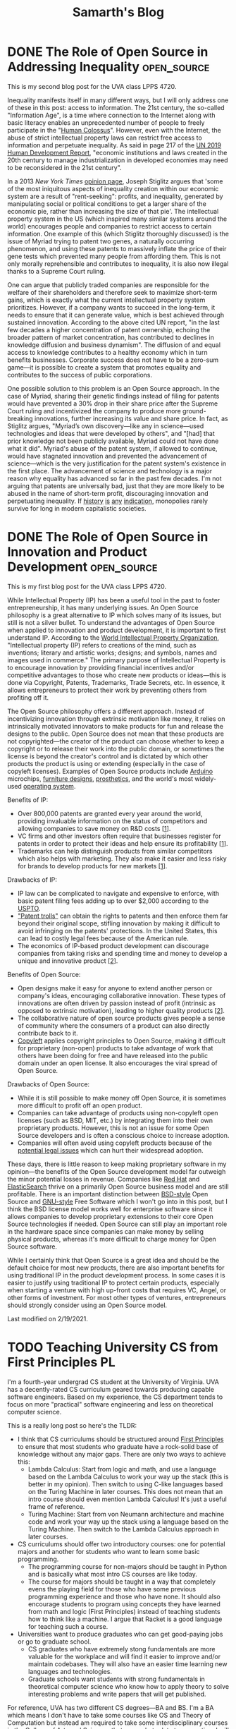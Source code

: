 #+TITLE: Samarth's Blog
#+HUGO_BASE_DIR: ../
#+OPTIONS:  ^:nil
#+HUGO_SECTION: posts/
#+HUGO_AUTO_SET_LASTMOD: t
#+STARTUP: logdone

* DONE The Role of Open Source in Addressing Inequality         :open_source:
CLOSED: [2021-02-26 Fri 23:00]
:PROPERTIES:
:EXPORT_FILE_NAME: open_source_inequality
:END:

This is my second blog post for the UVA class LPPS 4720.

Inequality manifests itself in many different ways, but I will only address one of these in this post: access to information. The 21st century, the so-called "Information Age", is a time where connection to the Internet along with basic literacy enables an unprecedented number of people to freely participate in the "[[https://waitbutwhy.com/2017/04/neuralink.html#part1][Human Colossus]]". However, even with the Internet, the abuse of strict intellectual property laws can restrict free access to information and perpetuate inequality. As said in page 217 of the [[http://hdr.undp.org/sites/default/files/hdr2019.pdf][UN 2019 Human Development Report]], "economic institutions and laws created in the 20th century to manage industrialization in developed economies may need to be reconsidered in the 21st century".

In a 2013 /New York Times/ [[https://opinionator.blogs.nytimes.com/2013/07/14/how-intellectual-property-reinforces-inequality/][opinion page]], Joseph Stiglitz argues that 'some of the most iniquitous aspects of inequality creation within our economic system are a result of "rent-seeking": profits, and inequality, generated by manipulating social or political conditions to get a larger share of the economic pie, rather than increasing the size of that pie'. The intellectual property system in the US (which inspired many similar systems around the world) encourages people and companies to restrict access to certain information. One example of this (which Stiglitz thoroughly discussed) is the issue of Myriad trying to patent two genes, a naturally occurring phenomenon, and using these patents to massively inflate the price of their gene tests which prevented many people from affording them. This is not only morally reprehensible and contributes to inequality, it is also now illegal thanks to a Supreme Court ruling.

One can argue that publicly traded companies are responsible for the welfare of their shareholders and therefore seek to maximize short-term gains, which is exactly what the current intellectual property system prioritizes. However, if a company wants to succeed in the long-term, it needs to ensure that it can generate value, which is best achieved through sustained innovation. According to the above cited UN report, "in the last few decades a higher concentration of patent ownership, echoing the broader pattern of market concentration, has contributed to declines in knowledge diffusion and business dynamism". The diffusion of and equal access to knowledge contributes to a healthy economy which in turn benefits businesses. Corporate success does not have to be a zero-sum game---it is possible to create a system that promotes equality and contributes to the success of public corporations.

One possible solution to this problem is an Open Source approach. In the case of Myriad, sharing their genetic findings instead of filing for patents would have prevented a 30% drop in their share price after the Supreme Court ruling and incentivized the company to produce more ground-breaking innovations, further increasing its value and share price. In fact, as Stiglitz argues, "Myriad’s own discovery---like any in science---used technologies and ideas that were developed by others", and "[had] that prior knowledge not been publicly available, Myriad could not have done what it did". Myriad's abuse of the patent system, if allowed to continue, would have stagnated innovation and prevented the advancement of science---which is the very justification for the patent system's existence in the first place. The advancement of science and technology is a major reason why equality has advanced so far in the past few decades. I'm not arguing that patents are universally bad, just that they are more likely to be abused in the name of short-term profit, discouraging innovation and perpetuating inequality. If [[https://www.justice.gov/atr/page/file/1119131/download][history]] [[https://www.courtlistener.com/opinion/2266659/united-states-v-american-telephone-telegraph-co/][is]] [[http://neconomides.stern.nyu.edu/networks/Microsoft_Antitrust.final.pdf][any]] [[https://www.bloomberg.com/news/articles/2020-10-29/eu-court-limits-antitrust-regulators-data-demands-from-facebook][indication]], monopolies rarely survive for long in modern capitalistic societies.

* DONE The Role of Open Source in Innovation and Product Development :open_source:
SCHEDULED: <2021-02-11 Thu>
:PROPERTIES:
:EXPORT_FILE_NAME: open_source_innovation_product_development
:END:

This is my first blog post for the UVA class LPPS 4720.

While Intellectual Property (IP) has been a useful tool in the past to foster entrepreneurship, it has many underlying issues. An Open Source philosophy is a great alternative to IP which solves many of its issues, but still is not a silver bullet. To understand the advantages of Open Source when applied to innovation and product development, it is important to first understand IP. According to the [[https://www.wipo.int/about-ip/en/][World Intellectual Property Organization]], "Intellectual property (IP) refers to creations of the mind, such as inventions; literary and artistic works; designs; and symbols, names and images used in commerce." The primary purpose of Intellectual Property is to encourage innovation by providing financial incentives and/or competitive advantages to those who create new products or ideas---this is done via Copyright, Patents, Trademarks, Trade Secrets, etc. In essence, it allows entrepreneurs to protect their work by preventing others from profiting off it.

The Open Source philosophy offers a different approach. Instead of incentivizing innovation through extrinsic motivation like money, it relies on intrinsically motivated innovators to make products for fun and release the designs to the public. Open Source does not mean that these products are not copyrighted---the creator of the product can choose whether to keep a copyright or to release their work into the public domain, or sometimes the license is beyond the creator's control and is dictated by which other products the product is using or extending (especially in the case of copyleft licenses). Examples of Open Source products include [[https://www.arduino.cc/][Arduino]] microchips, [[https://www.opendesk.cc/designs][furniture designs]], [[https://www.openprosthetics.org/][prosthetics]], and the world's most widely-used [[https://www.linuxfoundation.org/][operating system]].

Benefits of IP:
- Over 800,000 patents are granted every year around the world, providing invaluable information on the status of competitors and allowing companies to save money on R&D costs [[[https://www.wipo.int/export/sites/www/sme/en/documents/pdf/ip_innovation_development.pdf][1]]].
- VC firms and other investors often require that businesses register for patents in order to protect their ideas and help ensure its profitability [[[https://www.wipo.int/export/sites/www/sme/en/documents/pdf/ip_innovation_development.pdf][1]]].
- Trademarks can help distinguish products from similar competitors which also helps with marketing. They also make it easier and less risky for brands to develop products for new markets [[[https://www.wipo.int/export/sites/www/sme/en/documents/pdf/ip_innovation_development.pdf][1]]].

Drawbacks of IP:
- IP law can be complicated to navigate and expensive to enforce, with basic patent filing fees adding up to over $2,000 according to the [[https://www.uspto.gov/learning-and-resources/fees-and-payment/uspto-fee-schedule][USPTO]].
- [[https://en.wikipedia.org/wiki/Patent_troll]["Patent trolls"]] can obtain the rights to patents and then enforce them far beyond their original scope, stifling innovation by making it difficult to avoid infringing on the patents' protections. In the United States, this can lead to costly legal fees because of the American rule.
- The economics of IP-based product development can discourage companies from taking risks and spending time and money to develop a unique and innovative product [[[http://www.adciv.org/Open_collaborative_design#Why_is_this_a_good_thing.3F][2]]].

Benefits of Open Source:
- Open designs make it easy for anyone to extend another person or company's ideas, encouraging collaborative innovation. These types of innovations are often driven by passion instead of profit (intrinsic as opposed to extrinsic motivation), leading to higher quality products [[[http://www.adciv.org/Open_collaborative_design#Why_is_this_a_good_thing.3F][2]]].
- The collaborative nature of open source products gives people a sense of community where the consumers of a product can also directly contribute back to it.
- [[https://www.gnu.org/copyleft/][Copyleft]] applies copyright principles to Open Source, making it difficult for proprietary (non-open) products to take advantage of work that others have been doing for free and have released into the public domain under an open license. It also encourages the viral spread of Open Source.

Drawbacks of Open Source:
- While it is still possible to make money off Open Source, it is sometimes more difficult to profit off an open product.
- Companies can take advantage of products using non-copyleft open licenses (such as BSD, MIT, etc.) by integrating them into their own proprietary products. However, this is not an issue for some Open Source developers and is often a conscious choice to increase adoption.
- Companies will often avoid using copyleft products because of the [[https://lwn.net/Articles/117972/][potential legal issues]] which can hurt their widespread adoption.

These days, there is little reason to keep making proprietary software in my opinion---the benefits of the Open Source development model far outweigh the minor potential losses in revenue. Companies like [[https://www.redhat.com/en/about/company][Red Hat]] and [[https://www.elastic.co/about/free-and-open][ElasticSearch]] thrive on a primarily Open Source business model and are still profitable. There is an important distinction between [[https://docs.freebsd.org/en/articles/bsdl-gpl/article.html][BSD-style]] Open Source and [[https://www.gnu.org/philosophy/free-software-even-more-important.html][GNU-style]] Free Software which I won't go into in this post, but I think the BSD license model works well for enterprise software since it allows companies to develop proprietary extensions to their core Open Source technologies if needed. Open Source can still play an important role in the hardware space since companies can make money by selling physical products, whereas it's more difficult to charge money for Open Source software.

While I certainly think that Open Source is a great idea and should be the default choice for most new products, there are also important benefits for using traditional IP in the product development process. In some cases it is easier to justify using traditional IP to protect certain products, especially when starting a venture with high up-front costs that requires VC, Angel, or other forms of investment. For most other types of ventures, entrepreneurs should strongly consider using an Open Source model.

Last modified on 2/19/2021.

* TODO Teaching University CS from First Principles                      :PL:
:PROPERTIES:
:EXPORT_FILE_NAME: university_cs_from_first_principles
:END:

I'm a fourth-year undergrad CS student at the University of Virginia. UVA has a decently-rated CS curriculum geared towards producing capable software engineers. Based on my experience, the CS department tends to focus on more "practical" software engineering and less on theoretical computer science.

This is a really long post so here's the TLDR:
  - I think that CS curriculums should be structured around [[https://www.wikipedia.com/wiki/First_principle][First Principles]] to ensure that most students who graduate have a rock-solid base of knowledge without any major gaps. There are only two ways to achieve this:
    - Lambda Calculus: Start from logic and math, and use a language based on the Lambda Calculus to work your way up the stack (this is better in my opinion). Then switch to using C-like languages based on the Turing Machine in later courses. This does not mean that an intro course should even mention Lambda Calculus! It's just a useful frame of reference.
    - Turing Machine: Start from von Neumann architecture and machine code and work your way up the stack using a language based on the Turing Machine. Then switch to the Lambda Calculus approach in later courses.
  - CS curriculums should offer two introductory courses: one for potential majors and another for students who want to learn some basic programming.
    - The programming course for non-majors should be taught in Python and is basically what most intro CS courses are like today.
    - The course for majors should be taught in a way that completely evens the playing field for those who have some previous programming experience and those who have none. It should also encourage students to program using concepts they have learned from math and logic (First Principles) instead of teaching students how to think like a machine. I argue that Racket is a good language for teaching such a course.
  - Universities want to produce graduates who can get good-paying jobs or go to graduate school.
    - CS graduates who have extremely stong fundamentals are more valuable for the workplace and will find it easier to improve and/or maintain codebases. They will also have an easier time learning new languages and technologies.
    - Graduate schools want students with strong fundamentals in theoretical computer science who know how to apply theory to solve interesting problems and write papers that will get published.

For reference, UVA has two different CS degrees---BA and BS. I'm a BA which means I don't have to take some courses like OS and Theory of Computation but instead am required to take some interdisciplinary courses in the College of Arts and Sciences that somewhat relate to computing. I will not be focusing on those interdisciplinary courses in this post. The only required BS course that I did not end up taking is Advanced Software Development (it focused on web development in Django, and I already had some experience with that in an internship). BA students cannot take Digital Logic Design so that one doesn't count.

Here are the courses I have taken so far:

| Semester | Course Name                   | Course Number |
|----------+-------------------------------+---------------|
|        1 | *Introduction to Programming*   | CS 1111       |
|        2 | *Discrete Mathematics*          | CS 2102       |
|        2 | *Software Development Methods*  | CS 2110       |
|        3 | *Program & Data Representation* | CS 2150       |
|        4 | *Theory of Computation*         | CS 3102       |
|        4 | *Algorithms*                    | CS 4102       |
|        5 | *Computer Architecture*         | CS 3330       |
|        5 | Programming Languages         | CS 4610       |
|        6 | *Operating Systems*             | CS 4414       |
|        7 | Compilers                     | CS 4620       |
|        7 | Artificial Intelligence       | CS 4710       |
|        8 | Software Logic                | CS 4501       |
|        8 | Compilers                     | CS 6620       |

The required courses (for a BS) that I have taken are in bold.

With the exception of my 8th (current) semester, this is pretty representative of the types of courses that a typical CS student at UVA will take. Most people end up taking Advanced Software Development and Databases at some point but tend to avoid theory-heavy courses like Programming Languages and Compilers. UVA's CS curriculum has changed in the past couple years but the core content is mostly the same.

** My Problem with Intro CS Courses and a Possible Solution

Before I say anything else, I want to make it clear that I am in no way criticizing individual CS professors. They have all been incredibly helpful and really want students to succeed. I just disagree with some of the topics that the curriculum emphasizes and the way that the curriculum is fundamentally structured (the new CS course structure at UVA does not solve these problems but is a step in the right direction).

I believe that to truly understand something, you need to learn it from [[https://www.wikiwand.com/en/First_principle][First Principles]]. No math class would ever consider teaching multiplication before addition. Likewise, there are really only two ways to teach an introductory CS course from First Principles
    - Lambda Calculus (thinking like a mathematician): Start from logic and math, and use a language based on the Lambda Calculus to work your way up the stack. Then switch to using C-like languages based on the Turing Machine in later courses and work your way up the stack from Machine Code.
    - Turing Machine (thinking like a computer): Start from von Neumann architecture and machine code and work your way up the stack using a language based on the Turing Machine. Then switch to using Lisp- or ML-like languages based on the Lambda Calculus in later courses.

Note that I don't recommend actually introducing Lambda Calculus or Turing Machines this early. They are just useful ways to categorize programming languages and ways of thinking.

[[https://jamesclear.com/first-principles][First Principles]] is an important framework for thinking. SpaceX would never have made a relatively cheap rocket that not only is capable of sending astronauts to the International Space Station, but can autonomously land in order to be reused for future flights. The same thing applies to Computer Science---we will be doomed to never make progress unless we have a strong understanding of the fundamentals of computing.

The first CS class that students take is "Introduction to Programming" which is taught in Python. Python is a fine language, but I don't think that it's a good choice for an introductory CS course for prospective CS majors.

*** The Problem with Imperative Languages

Let's look at how Python handles variables. To someone who has never seen a computer program before, what do you think they would say this program does?

#+begin_src python
x = 2
x = x + 1
#+end_src

I'd be willing to bet that most students would say that =x = x + 1= is impossible. How can =x= be equal to itself plus one? That doesn't make any sense! In math, a variable is something that is bound to a value---you can't change it later on. In CS jargon, this is called immutability.

Brown University uses the Racket programming language for its intro course. Racket makes setting variables explicit so it's an improvement over Python, although its syntax is unusual:

#+begin_src scheme
(let [[x 2]]
  (set! x (+ x 1)))
#+end_src

Prolog, a logic programming language, is one of the few languages that actually follows the math.

#+begin_src prolog
?- X = 2, X = X + 1.
false.
#+end_src

=== is /equality/ in Prolog, not assignment. The Prolog program is trying to answer the question "is it true that when =X= is equal to 2, =X= is equal to =X= plus 1?" Naturally, the answer is =false=---such a question doesn't even make sense in a language like Prolog.

Learning any kind of imperative language like Python, Java, C, etc. as a beginner will not be intuitive. For someone to fully understand what Python is doing when it executes =x = x + 1=, they will need to understand references, de-referencing variables, l-values, r-values, expressions, and statements. The =x= on the left-hand-side of the equals sign is the l-value which means that it's referring to the variable. The =x= on the right-hand-side of the equals sign is an r-value inside of an expression which means that it's the value in memory that the variable =x= points to (the number 2). Those two Python =x= variables are not the same, even though they look the same. On the other hand, the Prolog program is pretty much executable math and logic---=X= is =X=.

OCaml, a functional language in the ML family, makes all of the steps in the Python program more explicit:

#+begin_src ocaml
let x = ref 1 in
x := !x + 1
#+end_src

Here we bind =x= to a reference containing the value 1. Incrementing =x= involves de-referencing the reference to =x= via the =!= operator to get its value and assigning =x= to its old value plus one. Binding values uses === and assignment uses =:==. In my opinion, this is much more clear (even though de-referencing with =!= still looks a little weird to me since I'm so used to C-like languages). Furthermore, you don't even have to know what a statement is---everything in OCaml is an expression that returns something.

However, even introducing the concept of references this early doesn't make much sense to me. To actually understand what a reference is, you need to understand how computers use memory---a topic that UVA's CS curriculum does not cover until CS 2150 (or the equivalent low-level programming course taught in C or C++).

Let's go back to the topic of teaching from First Principles. I said there are only two ways to structure an intro CS course this way: bottom-up or top-down. Either way works, but I think it's far easier to justify the top-down approach. Students would probably get bored if all they can do for the first few classes is flip bits and write Assembly. With a top-down approach, they can write high-level code that does interesting things within a few short days.

Python is supposed to be a high-level language though! That's why so many CS departments start with Python instead of C, right? The problem is not that Python is "high-level", but that it forces the programmer to think like a machine.

Let's go back to the earlier example:

#+begin_src python
x = 1
x = x + 1
#+end_src

To understand what this does, you have to think about it in the following steps:
 - Declare the variable =x= and set it to 1
 - Add 1 to the value of =x=
 - Set the new value of =x= to be the incremented value

This feels pretty low-level to me. You have to go line-by-line and execute the insructions in your head statement-by-statement. There's relatively little mathematical or logical thinking involved.

Python, Java, and other such languages have rules whether a type is implicitly a value or a reference. This makes them harder for beginners to learn because it's another case to memorize.

This prints 1 because =x= is an integer, a value type:

#+begin_src python :results output
def increment(x):
    x = x + 1

n = 1
increment(n)
print(n)
#+end_src

#+RESULTS:
: 1

However, this example prints 2 because =x= is an object, a reference type:

#+begin_src python :results output
class Num:
    def __init__(self):
        self.val = 1


def increment(x):
    x.val = x.val + 1


n = Num()
increment(n)
print(n.val)
#+end_src

#+RESULTS:
: 2

In C, you have to be explicit whether a type is a value or a reference:

#+begin_src C :includes <stdio.h>
  void increment(int x) {
      x = x + 1;
  }

  int main() {
      int n = 1;
      increment(n);
      printf("%d\n", n);
  }
#+end_src

#+RESULTS:
: 1

C prints 1 because functions have value semantics unless they explicitly use pointers. This is the C version of the Python code using objects:

#+begin_src C :includes <stdio.h>
  void increment(int *x) {
      *x = *x + 1;
  }

  int main() {
      int n = 1;
      increment(&n);
      printf("%d\n", n);
  }
#+end_src

#+RESULTS:
: 2

Here it prints 2 because =x= is explicitly passed by-reference to the =increment= function. Languages like Python and Java have reference semantics where all non-"primitive" types are implicitly references, just like C pointers.

Learning about this made sense at a surface level during my intro CS course, but it never really clicked until 2 semesters later when I finally learned about pointers in C++. We never learned about pass-by-reference from First Principles.

I think that using languages with implicit reference semantics to teach an introductory CS class is a bad idea if you're trying to adhere to the First Principles approach, but unfortunately, this rules out pretty much every popular programming language except C and C++. However, even C and C++ are not ideal because they force you to think like the machine, and we're trying to stick to high-level math and logic. This means that the only available languages to teach intro CS are functional or logic languages.

**** The Case for Using an Obscure Functional/Logic Language for Intro CS

Let's address some rebuttals:
 - Students want to learn skills that they can actually use. Python is a useful language and no one cares about obscure languages like Lisp, ML, or Prolog.
   - This is an intro CS course for potential CS majors. No one knows what is or isn't "useful" yet. There's still plenty of time later on to learn Python and Java, but a language with intuitive syntax and semantics (for beginners with no prior exposure to imperative languages) is a great fit for an intro course.
 - Students with previous experience in languages like Python and JavaScript will be at a disadvantage.
   - Yes, this is potentially a good thing because an unfamiliar language will even the playing field and ensure that everyone learns the same material. At the end of the day, this course is about teaching CS fundamentals, not teaching general-purpose programming, and a language like Racket or Prolog excels at this.
 - Students will be turned off by the unfamiliar syntax (especially for Lisps like Racket).
   - Unfamiliar syntax can be a good thing. If taught well, Lisp syntax is extremely simple and can be learned in far less time than supposedly simple languages like Python. It also introduces the concept of data structures early on---your program is itself a list. This will also expose students to a way of thinking about syntax which will help in later courses when they learn languages like C and Python---syntax isn't that important and its main use is to enable different semantics. There are zero corner-cases in Lisp syntax and only a few in Prolog or ML (the programming language family, not Machine Learning), where in Python, you have to memorize dozens of corner-cases.

Here's an example of a corner-case in Python's syntax that doesn't make sense until you understand the difference between expressions and statements. This difference doesn't exist in a Lisp or ML dialect because everything is an expression.

This doesn't work because =if= is a statement:

#+begin_src python
x = if True:
      1
    else:
      2
#+end_src

#+RESULTS:

An =if= expression looks completely different:

#+begin_src python
x = 1 if True else 2
#+end_src

In Racket, it looks like this---everything in the language is an expression wrapped in either square brackets or parentheses:

#+begin_src scheme
(let [[x (if true 1 2)]]
   ;; use x...
)
#+end_src

Here's another case for teaching a functional language early on: historically imperative languages are slowly getting features that have been in functional languages for decades. This is similar to the time when procedural languages like PHP and Perl got OO features 15-25 years ago after the rise of Java.
  - C++: Lambdas, optional types, concepts (similar to Haskell type classes)
  - Java: Lambdas, streams, optional types (like Haskell's =Maybe= or OCaml's =Option.t=), data records
  - PHP: closures ([[https://nullprogram.com/blog/2019/09/25/][sort of...]])
  - Python: Pattern matching, data classes, optional types

Rust, one of the most popular new imperative languages, has immutable variables by default, [[https://en.wikipedia.org/wiki/Value_semantics][value semantics]], higher-order functions, and proper lexical closures. Go and Swift come close but choose to make immutability opt-in and don't have consistent value semantics.

Closures and higher-order functions are everywhere in JavaScript code, and JS is consistently the most or second-most popular programming language in the world.

Universities should teach new ideas, not stick to decades-old "best practices". To get with the times, CS curriculums need to place a greater emphasis on functional and logic programming. If nothing else, students should at least learn about immutability and higher-order functions.

**** A Proposed Syllabus for CS 101

I'll admit that I have zero experience designing syllabi but I'll give this my best shot. Note that this is not language-specific and the topics (in order) will mostly look like this:

- Early CS History: Ada, Turing, Church, etc. This is optional but might help put things into perspective
- Strings, and numbers (all immutable, Unicode should be introduced early)
- Expressions
- Variables (immutable)
- The concept of abstraction (this is crucial to understand because all of CS is just layers of abstraction)
- Abstracting expressions with functions
- Conditional expressions and booleans
- Recursion
- Debugging techniques such as tracing function execution, printing expressions, and stepping through code
- Abstracting functions with higher-order functions
- Lists
- Syntax sugar
- Hashmaps and trees (use lists to build these)
- Basic algorithms like searching and sorting
- Applying these techniques to make a game or some other type of interactive GUI

This follows First Principles because students already have an intuitive sense for numbers, expressions, variables, and functions from math. A string is just text. Conditional expressions and booleans are also rooted in math and fundamental logic. I chose to introduce lists after higher-order functions because lists can be implemented in terms of functions---this goes back to Lambda Calculus. Syntax sugar is a fancy way of explaining substitution---lists represented as nested functions can be "de-sugared" into regular lists like =[1, 2, 3]=.

Teaching recursion early will give students a massive advantage when they start learning about more complex algorithms like BFS and DFS later on. Once recursion is intuitive, control structures like for- and while-loops will be trivial to understand, and can be implemented using recursion.

I also think that CS courses should place a much greater emphasis on debugging since it's an extremely useful skill to quickly find bugs. Professional programmers spend a lot of time debugging and some coding interviews even have a dedicated debugging section. Profiling is another crucial skill that probably doesn't fit in an intro course, but should be a major component of any lecture involving optimization. Profilers are valuable tools, yet I was never taught how to use one in school.

**** The Case for Racket (a Lisp dialect)

Quick disclaimer: I've never really used Racket myself but have read some second-hand accounts of it and some of the documentation. I do have experience with Lisp (Clojure, Emacs Lisp, and a bit of Common Lisp), Prolog, and ML (Standard ML and OCaml).

Racket is fork of Scheme which is a dialect of Lisp. In my opinion, Scheme is the second simplest programming language (the simplest is Forth, but the two are pretty close). Simple languages are ideal for teaching and avoid a lot of confusion down the line when covering more advanced topics.

One of the major criticisms against teaching Lisp is its weird syntax. I'll admit that Lisp syntax is not ideal for real-world programming for a number of reasons that I won't get into in this post. However, it's great for beginners. Once you get used to the syntax (which only takes around 30 minutes), Lisp allows you to focus on your actual program instead of worrying about trivial things like where to place a comma or semicolon. It also gives you an intuitive sense for lists and trees, since a Lisp program is basically just the program's Abstract Syntax Tree.

MIT used to teach its introductory CS class in Scheme but [[https://www.wisdomandwonder.com/link/2110/why-mit-switched-from-scheme-to-python][switched to Python]] over 10 years ago. Their reasoning is perfectly valid, but a modern Scheme descendant like Racket has plenty of libraries for [[https://docs.racket-lang.org/framework/index.html][GUI]] and [[https://docs.racket-lang.org/quick/][interactive programming]] that will engage students. I also argued above that Python is a poor choice for the intro course of a CS curriculum based on First Principles, even though it has a fantastic library ecosystem. Yes, programming today is mostly gluing existing pieces of software together and keeping legacy code from falling apart, but that's no excuse for not teaching students how all software fundamentally works.

Racket has a great IDE called DrRacket with support for interactive programming. Having a REPL, a shell that allows you to interactively execute small snippets of code without having to recompile your whole program, is a crucial feature for any begginer-friendly programming language. DrRacket is easy to install on all platforms and is easy to use.

As opposed to many other obscure programming languages, Racket has excellent documentation that is geared towards beginners. The error messages are also pretty good. Python has one of the better official documentation stories from what I've seeen, but Racket's official docs are top of the line. Typed Racket (a static typing system for Racket implemented in the language itself) might be more useful than the core dynamic Racket because it will force students to think about types early (which they have to do in dynamically-typed languages anyways).

No one really uses Racket in industry and that's perfectly okay. I don't think that any course after CS 101 should use Racket, but it's great for teaching the fundamentals. [[https://github.com/racket/racket/wiki/Courses-using-Racket][Multiple universities]] use the language so there is plenty of teaching material.

Here are some other potential languages and reasons why they're not as good of a fit:
- Prolog (unpopular option for intro CS but should definitely be taught in a later course, logic programming is too far-removed from imperative... it's easier to switch between functional and imperative languages, not a lot of good documentation)
- OCaml (currying by default is confusing and makes it harder to teach, GUI ecosystem is lacking, documentation isn't very good but is improving)
- Clojure (the language is fantastic since everything is immutable but you need to know Java in order to read the error messages... this might be improved in the future)
- Haskell (lazy evaluation is nice coming from math but it's too far-removed from eagerly-evaluated imperative languages, error messages can be difficult to understand)
- Standard ML, Scheme (not a lot of documentation or libraries)
* DONE Typed APIs in Python with dataclasses and NamedTuples :programming:python:
CLOSED: [2020-08-13 Thu 13:35]
:PROPERTIES:
:EXPORT_FILE_NAME: typed_apis_in_python
:END:

Why would Python programmers ever care about types? While Python doesn't check any types statically (before running the program), it does perform extensive run-time type checking. Checking types at run-time without any implicit casts makes the language strongly-typed and dynamically-typed, as opposed to a language like C which is weakly-typed and statically-typed. This is an important distinction, but I won't go over the differences between strong and weak typing in this post.

Newer versions of Python 3 have support for type annotations which gives the programmer some more information about types. Tools like =mypy= perform some basic static type checking. However, these static type-checkers are not all-powerful and sometimes it's useful to provide some extra type-safety dynamically at run-time.

** The API

Imagine you're writing a Python script that uses a stock market API. The API provides a GET method called =get_stocks= which returns some JSON data containing information about three very specific stocks you're interested in (this is important because we know exactly what data the API method will return and therefore can model it). This is a bit hand-wavy, but the actual API call doesn't matter---we only care about the JSON return value.

#+begin_src python :session stock-session :results output :exports both
import json
from pprint import pprint

def get_stocks() -> str:
    """
    API method returning some JSON data
    """

    return json.dumps(
        {
            "TSLA": {"price": "1000.00"},
            "AMZN": {"price": "3000.00"},
            "AAPL": {"price": "400.00"}
        }
    )


stock_data = get_stocks()
pprint(stock_data)
#+end_src

#+results:
: ('{"TSLA": {"price": "1000.00"}, "AMZN": {"price": "3000.00"}, "AAPL": '
:  '{"price": "400.00"}}')


We'd usually consume this API by serializing the JSON string to a Python =dict=.

#+begin_src python :session stock-session :results output :exports both
def get_tsla_price(stock_json_data: str) -> float:
    return float(json.loads(stock_json_data)["TSLA"]["price"])

print(get_tsla_price(stock_data))
#+end_src

#+results:
: 1000.0


This is alright, but remembering that the =price= field is a string can get tedious. Let's try and do better by defining the type of this JSON structure.

#+begin_src python :session stock-session :results output :exports both
from typing import Dict

def stocks_to_dict(stock_json_data: str) -> Dict[str, Dict[str, float]]:
    return json.loads(stock_json_data)

pprint(stocks_to_dict(stock_data))
#+end_src

#+results:
: {'AAPL': {'price': '400.00'},
:  'AMZN': {'price': '3000.00'},
:  'TSLA': {'price': '1000.00'}}


Now a static type-checker like =mypy= can assume that =stock_data["TSLA"]["price"]= is a =float=.

What if the API changes, and the =get_stocks= method also includes the company name and the percent change (I'm not a stock market expert so this might not be the correct term) in each stock JSON object?

#+begin_src python :session stock-session :results output :exports both
def get_stocks() -> str:
    """
    API method returning some JSON data
    """

    return json.dumps(
        {
            "TSLA": {
                "name": "Tesla, Inc.",
                "price": "1000.00",
                "percent_change": "+2.03%"
            },
            "AMZN": {
                "name": "Amazon.com, Inc.",
                "price": "3000.00",
                "percent_change": "-1.01%"
            },
            "AAPL": {
                "name": "Apple Inc.",
                "price": "400.00",
                "percent_change": "-1.51%"
            }
        }
    )

stock_data = get_stocks()

pprint(stock_data)
#+end_src

#+results:
: ('{"TSLA": {"name": "Tesla, Inc.", "price": "1000.00", "percent_change": '
:  '"+2.03%"}, "AMZN": {"name": "Amazon.com, Inc.", "price": "3000.00", '
:  '"percent_change": "-1.01%"}, "AAPL": {"name": "Apple Inc.", "price": '
:  '"400.00", "percent_change": "-1.51%"}}')


What does the type signature for the serialized =dict= even look like? We wouldn't want to keep the percent change as a string because that would be painful to work with.

This is my best guess but it's still not great.

#+begin_src python :session stock-session :results output :exports both
from typing import Dict, Union


def stocks_to_dict(stock_json_data: str) -> Dict[str, Dict[str, Union[float, str]]]:
    return json.loads(stock_json_data)


pprint(stocks_to_dict(stock_data))
#+end_src

#+results:
: {'AAPL': {'name': 'Apple Inc.', 'percent_change': '-1.51%', 'price': '400.00'},
:  'AMZN': {'name': 'Amazon.com, Inc.',
:           'percent_change': '-1.01%',
:           'price': '3000.00'},
:  'TSLA': {'name': 'Tesla, Inc.',
:           'percent_change': '+2.03%',
:           'price': '1000.00'}}


Most static typecheckers for Python will not complain that this =dict= still doesn't reflect the type of the function. Let's add some type conversions:

#+begin_src python :session stock-session :results output :exports both
from typing import Dict, Union


def stocks_to_dict(stock_json_data: str) -> Dict[str, Dict[str, Union[float, str]]]:
    stocks_dict = json.loads(stock_json_data)
    for symbol in stocks_dict.keys():
        stocks_dict[symbol]["price"] = float(stocks_dict[symbol]["price"])
    return stocks_dict


stocks_dict = stocks_to_dict(stock_data)
pprint(stocks_dict)
print(isinstance(stocks_dict["TSLA"]["price"], float))
#+end_src

#+results:
: {'AAPL': {'name': 'Apple Inc.', 'percent_change': '-1.51%', 'price': 400.0},
:  'AMZN': {'name': 'Amazon.com, Inc.',
:           'percent_change': '-1.01%',
:           'price': 3000.0},
:  'TSLA': {'name': 'Tesla, Inc.', 'percent_change': '+2.03%', 'price': 1000.0}}
: True

** Dynamically adding types

This works, but I'm lazy and don't want to write a specialized =x_to_dict= function for every single API method. I want something like a dynamically type-safe C =struct=---a data-structure that automatically serializes a =dict= with the correct type conversions. Another benefit of this =struct= is that it provides some basic documentation for what kinds of fields the API returns and their types. Dictionaries are still great and definitely have their place in Python programs, but in my opinion, an object called =Stocks= is a lot more descriptive and amenable to refactoring than =Dict[str, Dict[str, Union[float, str]]]=.

Here's an example of some of the functionality that I want:

#+begin_src python
stocks = Stocks(**json.loads(stock_data))
print(stocks.TSLA)  # -> nice representation of the object
print(stocks.TSLA.price)  # -> 1000.0
print(stocks.TSLA.percent_change)  # -> 0.0203
print(stocks.AMZN.percent_change)  # -> -0.0101
print(stocks.AAPL.name)  # -> "Apple Inc."
#+end_src

#+RESULTS:

Notice how the =price= and =percent_change= attributes will automatically get converted to =floats=.

Let's take a stab at implementing this with a regular class:

#+begin_src python :session stock-session :results output :exports both
def percent_to_float(percent: str) -> float:
    """
    Converts a percentage string to a float.

    e.g. percent_to_float("+1.01%") -> 0.0101
    e.g. percent_to_float("-22.22%") -> -0.2222
    """

    neg = -1 if percent[0] == "-" else 1
    return neg * float(percent[1:-1]) / 100


class Stocks:
   def __init__(self, *args, **kwargs):
       for symbol, info in kwargs.items():
           # e.g. sets self.TSLA to an empty object
           setattr(self, symbol, type("", (), {})())
           # e.g. sets self.TSLA.name to "Tesla, Inc."
           setattr(getattr(self, symbol), "name", info["name"])
           # e.g. sets self.TSLA.price to 1000.0
           setattr(getattr(self, symbol), "price", float(info["price"]))
           # # e.g. sets self.AMZN.percent_change to -0.0101
           setattr(getattr(self, symbol), "percent_change",
                   percent_to_float(info["percent_change"]))


stocks = Stocks(**json.loads(stock_data))
print(stocks.TSLA)  # -> nice representation of the object
print(stocks.TSLA.price)  # -> 1000.0
print(stocks.TSLA.percent_change)  # -> 0.0203
print(stocks.AMZN.percent_change)  # -> -0.0101
print(stocks.AAPL.name)  # -> "Apple Inc."
#+end_src

#+results:
: <__main__. object at 0x10ddcc5d0>
: 1000.0
: 0.0203
: -0.0101
: Apple Inc.


This works pretty well! We've used simple metaprogramming to dynamically create class attributes at run-time, all with the correct types! The only problem is that we'd have to add a =__repr__= method to each dynamically-created object to get a nice representation of =stocks.TSLA= when printed. Remember, I'm lazy so this is clearly too much work.

** Type-safety with dataclasses

Remember that this is Python and there's usually a simple answer to most problems in the standard library. Turns out that =NamedTuples= and =dataclasses= both do the trick.

#+begin_src python :session stock-session :results output :exports both
from dataclasses import dataclass


@dataclass
class StockInfo:
    name: str
    price: float
    percent_change: float

    def __post_init__(self):
        self.price = float(self.price)
        self.percent_change = percent_to_float(self.percent_change)


print(StockInfo(**json.loads(stock_data)["TSLA"]))
#+end_src

#+results:
: StockInfo(name='Tesla, Inc.', price=1000.0, percent_change=0.0203)


That was easy! Now we can simplify the =Stock= class to use these =StockInfo= objects.

#+begin_src python :session stock-session :results output :exports both
class Stocks:
   def __init__(self, *args, **kwargs):
       for symbol, info in kwargs.items():
           # e.g. sets self.TSLA to StockInfo object
           setattr(self, symbol, StockInfo(**info))


stocks = Stocks(**json.loads(stock_data))
print(stocks.TSLA)  # -> nice representation of the object
print(stocks.TSLA.price)  # -> 1000.0
print(stocks.TSLA.percent_change)  # -> 0.0203
print(stocks.AMZN.percent_change)  # -> -0.0101
print(stocks.AAPL.name)  # -> "Apple Inc."
#+end_src

#+results:
: StockInfo(name='Tesla, Inc.', price=1000.0, percent_change=0.0203)
: 1000.0
: 0.0203
: -0.0101
: Apple Inc.


As an added bonus, printing out =stocks.TSLA= gives us a nice representation of the =StockInfo= object, where before it would print out the raw Python object which isn't that helpful (of course, it's easy enough to add a =__repr__= method but that's too much work).

What happens if we try and update the stock?

#+begin_src python :session stock-session :results output :exports both
stocks.TSLA.name = "SpaceX, Inc."
print(stocks.TSLA)
#+end_src

#+results:
: StockInfo(name='SpaceX, Inc.', price=1000.0, percent_change=0.0203)


This isn't good. I want these objects to be immutable which will prevent a whole class of potential errors.

Turns out that =dataclasses= can be immutable with a quick modification to the decorator. That should do the trick?

#+begin_src python :session stock-session :results output :exports both
@dataclass(frozen=True)
class StockInfo:
    name: str
    price: float
    percent_change: float

    def __post_init__(self):
        self.price = float(self.price)
        self.percent_change = percent_to_float(self.percent_change)


print(StockInfo(**json.loads(stock_data)["TSLA"]))
#+end_src

#+results:
: Traceback (most recent call last):
:   File "<stdin>", line 1, in <module>
:   File "/var/folders/9k/rrglbkg540qc7_jb7g6d9l8r0000gn/T/babel-Jeqvjt/python-DECY0g", line 12, in <module>
:     print(StockInfo(**json.loads(stock_data)["TSLA"]))
:   File "<string>", line 6, in __init__
:   File "/var/folders/9k/rrglbkg540qc7_jb7g6d9l8r0000gn/T/babel-Jeqvjt/python-DECY0g", line 8, in __post_init__
:     self.price = float(self.price)
:   File "<string>", line 4, in __setattr__
: dataclasses.FrozenInstanceError: cannot assign to field 'price'


Looks like the frozen property gets enforced immediately after the =dataclass= gets initialized, so there's no way to change the class instance variables after they're set.

There's a workaround where you can use =super().__setattr__= to bypass the restrictions on calling =setattr= directly because of the =frozen= property. [[https://stackoverflow.com/a/54119384/7432268][(relevant StackOverflow post)]]

#+begin_src python :session stock-session :results output :exports both
@dataclass(frozen=True)
class StockInfo:
    name: str
    price: float
    percent_change: float

    def __post_init__(self):
        super().__setattr__("price", float(self.price))
        super().__setattr__("percent_change", percent_to_float(self.percent_change))


stocks = Stocks(**json.loads(stock_data))
print(stocks.TSLA)

stocks.TSLA.name = "SpaceX, Inc."  # raises an error
#+end_src

#+results:
: StockInfo(name='Tesla, Inc.', price=1000.0, percent_change=0.0203)
: Traceback (most recent call last):
:   File "<stdin>", line 1, in <module>
:   File "/var/folders/9k/rrglbkg540qc7_jb7g6d9l8r0000gn/T/babel-Jeqvjt/python-wfC3n6", line 15, in <module>
:     stocks.TSLA.name = "SpaceX, Inc."  # raises an error
:   File "<string>", line 4, in __setattr__
: dataclasses.FrozenInstanceError: cannot assign to field 'name'

#+begin_src python :session stock-session :exports none
DCStockInfo = StockInfo
#+end_src

#+RESULTS:
: None

Looks like this is working properly.

** Type-safety with NamedTuples

If you don't want to use =dataclasses=, a =NamedTuple= works just as well. =NamedTuples= are immutable by default. We want to do the type conversions before the object is actually initialized using =__new__= because once the =NamedTuple= is created, it's immutable.

#+begin_src python :session stock-session :results output :exports both
from typing import NamedTuple


class StockInfo(NamedTuple):
    name: str
    price: float
    percent_change: float

    def __new__(cls, *args, **kwargs):
        kwargs["price"] = float(kwargs["price"])
        kwargs["percent_change"] = percent_to_float(kwargs["percent_change"])
        return super().__new__(cls, *args, **kwargs)


print(StockInfo(**json.loads(stock_data)["TSLA"]))
#+end_src

#+results:
: Traceback (most recent call last):
:   File "<stdin>", line 1, in <module>
:   File "/var/folders/9k/rrglbkg540qc7_jb7g6d9l8r0000gn/T/babel-Jeqvjt/python-Gv1AH2", line 3, in <module>
:     class StockInfo(NamedTuple):
:   File "/usr/local/Cellar/python/3.7.7/Frameworks/Python.framework/Versions/3.7/lib/python3.7/typing.py", line 1386, in __new__
:     raise AttributeError("Cannot overwrite NamedTuple attribute " + key)
: AttributeError: Cannot overwrite NamedTuple attribute __new__


Turns out we can't modify the =__new__= method directly to convert the types, but it's possible to hack around this via sub-classing.

#+begin_src python :session stock-session :results output :exports both
from typing import NamedTuple


class _BaseStockInfo(NamedTuple):
    name: str
    price: float
    percent_change: float


class StockInfo(_BaseStockInfo):
    def __new__(cls, *args, **kwargs):
        kwargs["price"] = float(kwargs["price"])
        kwargs["percent_change"] = percent_to_float(kwargs["percent_change"])
        return super().__new__(cls, *args, **kwargs)


stocks = Stocks(**json.loads(stock_data))
print(stocks.TSLA)
stocks.TSLA.name = "SpaceX, Inc."  # raises an error
#+end_src

#+results:
: StockInfo(name='Tesla, Inc.', price=1000.0, percent_change=0.0203)
: Traceback (most recent call last):
:   File "<stdin>", line 1, in <module>
:   File "/var/folders/9k/rrglbkg540qc7_jb7g6d9l8r0000gn/T/babel-Jeqvjt/python-CHqjcX", line 18, in <module>
:     stocks.TSLA.name = "SpaceX, Inc."  # raises an error
: AttributeError: can't set attribute

Looks like it's working properly.

Let's just do a quick check to make sure everything works:

#+begin_src python :session stock-session :results output :exports both
stocks = Stocks(**json.loads(stock_data))
print(stocks.TSLA.price)  # -> 1000.0
print(stocks.TSLA.percent_change)  # -> 0.0203
print(stocks.AMZN.percent_change)  # -> -0.0101
print(stocks.AAPL.name)  # -> "Apple Inc."
#+end_src

#+results:
: 1000.0
: 0.0203
: -0.0101
: Apple Inc.

#+begin_src python :session stock-session :exports none
NTStockInfo = StockInfo
#+end_src

#+RESULTS:
: None

Now we have a nice strongly-typed wrapper object for our previously stringly-typed JSON data!

** Dataclass vs NamedTuple

*** Unpacking

What if we want to unpack the =StockInfo= object for multiple-assignment?

This is easy with =NamedTuples= since they work just like regular tuples.

#+begin_src python :session stock-session :results output :exports both
tsla = NTStockInfo(**json.loads(stock_data)["TSLA"])
print("TSLA values: ", *tsla, sep=" | ")
name, _, percent_change = tsla
print(f"percent change for {name} stock is {percent_change}")
#+END_SRC

#+RESULTS:
: TSLA values:  | Tesla, Inc. | 1000.0 | 0.0203
: percent change for Tesla, Inc. stock is 0.0203

The same can't be said for a =dataclass=.

#+begin_src python :session stock-session :results output :exports both
tsla = DCStockInfo(**json.loads(stock_data)["TSLA"])
name, _, percent_change = tsla
print(f"percent change for {name} stock is {percent_change}")
#+END_SRC

#+RESULTS:
: Traceback (most recent call last):
:   File "<stdin>", line 1, in <module>
:   File "/var/folders/9k/rrglbkg540qc7_jb7g6d9l8r0000gn/T/babel-Jeqvjt/python-dlN3nO", line 2, in <module>
:     name, _, percent_change = tsla
: TypeError: cannot unpack non-iterable StockInfo object

We can work around this by using the =dataclasses.astuple= function, but it's not as intuitive.

#+begin_src python :session stock-session :results output :exports both
import dataclasses

tsla = DCStockInfo(**json.loads(stock_data)["TSLA"])
print("TSLA values: ", *dataclasses.astuple(tsla), sep=" | ")
name, _, percent_change = dataclasses.astuple(tsla)
print(f"percent change for {name} stock is {percent_change}")
#+END_SRC

#+RESULTS:
: TSLA values:  | Tesla, Inc. | 1000.0 | 0.0203
: percent change for Tesla, Inc. stock is 0.0203

*** Serializing to JSON

Since we're dealing with APIs, it's useful to quickly be able to serialize an object to JSON with the correct types.

#+begin_src python :session stock-session :results output :exports both
tsla = NTStockInfo(**json.loads(stock_data)["TSLA"])

# the _asdict() method converts a NamedTuple to a mapping type
pprint(json.dumps(tsla._asdict()))
#+END_SRC

#+RESULTS:
: '{"name": "Tesla, Inc.", "price": 1000.0, "percent_change": 0.0203}'

#+begin_src python :session stock-session :results output :exports both
import dataclasses

tsla = DCStockInfo(**json.loads(stock_data)["TSLA"])
pprint(json.dumps(dataclasses.asdict(tsla)))
#+END_SRC

#+RESULTS:
: '{"name": "Tesla, Inc.", "price": 1000.0, "percent_change": 0.0203}'

Both approaches work equally well in this case.

*** Documentation

The =dataclass= implementation is, in my opinion, simpler to implement and has nicer built-in documentation via =help(StockInfo)=.

#+BEGIN_SRC
Help on class StockInfo in module __main__:

class StockInfo(builtins.object)
 |  StockInfo(name: str, price: float, percent_change: float) -> None
#+END_SRC

Since our =NamedTuple= implementation is a sub-class, we have to scroll down a bit to find the attributes of the class in the =help= output, and the type annotations are hidden away as an =OrderedDict= in the =_fields= attribute.

#+BEGIN_SRC
 |  ----------------------------------------------------------------------
 |  Data descriptors inherited from _BaseStockInfo:
 |
 |  name
 |      Alias for field number 0
 |
 |  price
 |      Alias for field number 1
 |
 |  percent_change
 |      Alias for field number 2
 |
 |  ----------------------------------------------------------------------
 |  Data and other attributes inherited from _BaseStockInfo:
 |
 |  __annotations__ = OrderedDict([('name', <class 'str'>), ('price', ... ...
 |
 |  _field_defaults = {}
 |
 |  _field_types = OrderedDict([('name', <class 'str'>),
#+END_SRC



* DONE Three Completely Different Approaches to the FizzBuzz Problem :programming:python:OCaml:lisp:
CLOSED: [2020-03-11 Mon 22:49]
:PROPERTIES:
:EXPORT_FILE_NAME: fizzbuzz_approaches
:END:

Here's a solution to the classic infamous FizzBuzz problem in Python:

#+BEGIN_SRC python :results output :exports both
for i in range(1, 31):
    if i % 15 == 0:
        print("FizzBuzz")
    elif i % 3 == 0:
        print("Fizz")
    elif i % 5 == 0:
        print("Buzz")
    else:
        print(i)
#+END_SRC

#+RESULTS:
#+begin_example
1
2
Fizz
4
Buzz
Fizz
7
8
Fizz
Buzz
11
Fizz
13
14
FizzBuzz
16
17
Fizz
19
Buzz
Fizz
22
23
Fizz
Buzz
26
Fizz
28
29
FizzBuzz
#+end_example

This program is really simple and is probably the most common approach. You just
need to understand how =if= statements work and you're good to go.

We can take this up a notch by using type-driven exhaustive pattern-matching so
that our programming language can actually tell us if we've made a mistake in
our implementation. Here's version 2 of the FizzBuzz program using the OCaml
programming language:

#+BEGIN_SRC ocaml :exports both
open Base

let () =
  for i = 1 to 30 do
    match Int.rem i 3, Int.rem i 5 with
    | 0, 0 -> Stdio.print_endline "FizzBuzz"
    | 0, _ -> Stdio.print_endline "Fizz"
    | _, 0 -> Stdio.print_endline "Buzz"
    | _, _ -> Stdio.printf "%d\n" i
  done
#+END_SRC

#+RESULTS:
#+begin_example
1
2
Fizz
4
Buzz
Fizz
7
8
Fizz
Buzz
11
Fizz
13
14
FizzBuzz
16
17
Fizz
19
Buzz
Fizz
22
23
Fizz
Buzz
26
Fizz
28
29
FizzBuzz
#+end_example

Notice the =match= expression right after the =for= loop. OCaml has a really
powerful type system that can catch some tricky edge cases in our logic at
compile time. The function =Int.rem= is just like modulo in other languages (I'm
using the =Base= alternate standard library for OCaml---the default language
comes with a =mod= operator). All the =match= expression in the code above is
doing is saying: "If i mod 3 is 0 and i mod 5 is 0, then print FizzBuzz, else if
i mod 3 is 0 and i mod 5 is anything, then print Fizz, else if i mod 3 is
anything and i mod 5 is 0, then print Buzz, else print i if both are anything".

That looks an awful lot like a standard =if= statement to me. The real advantage
comes when you forget to include a case:

#+BEGIN_SRC ocaml :exports both
open Base

let () =
  for i = 1 to 30 do
    match Int.rem i 3, Int.rem i 5 with
    | 0, 0 -> Stdio.print_endline "FizzBuzz"
    | 0, _ -> Stdio.print_endline "Fizz"
    | _, 0 -> Stdio.print_endline "Buzz"
    (* | _, _ -> Stdio.printf "%d\n" i <-- commented out *)
  done
#+END_SRC

#+RESULTS:
#+begin_example
Characters 45-207:
  ....match Int.rem i 3, Int.rem i 5 with
      | 0, 0 -> Stdio.print_endline "FizzBuzz"
      | 0, _ -> Stdio.print_endline "Fizz"
      | _, 0 -> Stdio.print_endline "Buzz"
Warning 8: this pattern-matching is not exhaustive.
Here is an example of a case that is not matched:
(1, 1)
Exception: Match_failure ("//toplevel//", 228, 4).
Raised at file "//toplevel//", line 231, characters 14-40
Called from file "toplevel/toploop.ml", line 180, characters 17-56
#+end_example

This is really cool---OCaml's compiler knows when the =match= statement doesn't
cover all the possible cases and will even give you an example of a case that
wasn't met! Once we include that last case, the program will successfully
compile. Depending how you structure your pattern matching, the compiler will
sometimes even tell you if you've used redundant or incorrect cases. It's a
killer feature and I wish more languages had it. Exhaustive pattern matching
like this is usually unique to strongly typed functional programming languages,
although Rust has also adopted this feature and I'm sure others will follow.

Now for the third and wildest approach to solving the FizzBuzz problem---this
time with Clojure. Clojure is a Lisp dialect that emphasizes functional
programming and immutable data structures. This language also happens to have
great support for lazy sequences---a feature that this particular FizzBuzz
program uses heavily.

A lazy sequence is not evaluated immediately---instead, it delays its evaluation
until it is needed by another function.

To illustrate this, here's the documentation for the =cycle= function in
Clojure:

#+BEGIN_SRC clojure :results output :exports both :eval never-export
(doc cycle)
#+END_SRC

#+RESULTS:
: -------------------------
: clojure.core/cycle
: ([coll])
:   Returns a lazy (infinite!) sequence of repetitions of the items in coll.

How do you use these so-called infinite sequences without using up all the
memory in your computer? The key to using lazy sequences is that these functions
are not evaluated until they are needed by another function. So running this:

#+BEGIN_SRC clojure
(cycle '("Fizz" "Buzz"))
#+END_SRC

would just hang the Clojure session because it's waiting to be evaluated. Let's
fix that by taking some values from this infinite sequence.

#+BEGIN_SRC clojure :exports both :eval never-export
(take 10 (cycle '("Fizz" "Buzz")))
#+END_SRC

#+RESULTS:
| Fizz | Buzz | Fizz | Buzz | Fizz | Buzz | Fizz | Buzz | Fizz | Buzz |

Now we can write a completely different FizzBuzz implementation leveraging the
power of these lazy sequences. I modified the example from [[http://www.petecorey.com/blog/2018/07/09/golfing-for-fizzbuzz-in-clojure-and-elixir/][this blog post]] so the
output would match my Python and OCaml programs.

#+BEGIN_SRC clojure :results output :exports both :eval never-export
(doseq
    [x
     (->>
      (map list
           (range 31)
           (cycle ["Fizz" "" ""])
           (cycle ["Buzz" "" "" "" ""]))
      (rest)
      (map (fn [lst]
             (let [i (first lst)]
               (if (or (= 0 (mod i 3)) (= 0 (mod i 5)))
                 (apply str (concat (rest lst)))
                 (apply str (concat lst)))))))]
  (println x))
#+END_SRC

#+RESULTS:
#+begin_example
1
2
Fizz
4
Buzz
Fizz
7
8
Fizz
Buzz
11
Fizz
13
14
FizzBuzz
16
17
Fizz
19
Buzz
Fizz
22
23
Fizz
Buzz
26
Fizz
28
29
FizzBuzz
#+end_example

The four lines of code below is the heart of the program. It uses the =range=
function to assign numbers to the first elements of the lists and then uses the
two =cycle= functions to assign either the empty string, Fizz, or Buzz to the
second and third elements of the list respectively. It's a really neat
declarative way of implementing FizzBuzz and my mind was completely blown when I
understood what the program really does.

#+BEGIN_SRC clojure :exports both :eval never-export
(map list
     (range 31)
     (cycle ["Fizz" "" ""])
     (cycle ["Buzz" "" "" "" ""]))
#+END_SRC

#+RESULTS:
|  0 | Fizz | Buzz |
|  1 |      |      |
|  2 |      |      |
|  3 | Fizz |      |
|  4 |      |      |
|  5 |      | Buzz |
|  6 | Fizz |      |
|  7 |      |      |
|  8 |      |      |
|  9 | Fizz |      |
| 10 |      | Buzz |
| 11 |      |      |
| 12 | Fizz |      |
| 13 |      |      |
| 14 |      |      |
| 15 | Fizz | Buzz |
| 16 |      |      |
| 17 |      |      |
| 18 | Fizz |      |
| 19 |      |      |
| 20 |      | Buzz |
| 21 | Fizz |      |
| 22 |      |      |
| 23 |      |      |
| 24 | Fizz |      |
| 25 |      | Buzz |
| 26 |      |      |
| 27 | Fizz |      |
| 28 |      |      |
| 29 |      |      |
| 30 | Fizz | Buzz |

I never knew FizzBuzz could be solved in so many different ways and it's a neat
little problem to illustrate the strengths and styles of different programming
languages: Python is great for writing legible imperative code that's simple yet
expressive. OCaml is great for writing safe strongly typed code with exhaustive
compiler checks when you need them. Clojure is great for writing highly dynamic
functional code which uses lots of abstractions that makes working with data
much easier.


* DONE Remote Linux Process Hacking through SSH :programming:lisp:linux:
CLOSED: [2020-03-09 Mon 22:10]
:PROPERTIES:
:EXPORT_FILE_NAME: remote_process_hacking
:END:

There's this really cool [[https://www.youtube.com/playlist?list=PLBgJcoaU2hl-JnoVOzjYB5qk_PfYjPm-I][process hacking series]] on YouTube by Keist Zenon. He
uses the programming language Common Lisp to interact with processes on his
Linux machine. I tried following the tutorial on my Mac, but macOS does not have
the same =ptrace= commands and system call interfaces as Linux so this did not
work out. However, I have VirtualBox set up on my Mac with a Debian VM which I
use whenever I need Linux.

Here's the idea: is it possible to hack processes on my Linux VM from Emacs on
my Mac? I found out that it's not only possible, but it's actually surprisingly
easy.

** Configuring the Virtual Machine
# :PROPERTIES:
# :HEADER-ARGS:sh: :dir /ssh:debian-box:/home/samarth/cl-ptrace
# :END:

First you'll need to set up a Bridged Adapter on your VirtualBox VM to allow
your host machine to connect to it via SSH. [[https://www.youtube.com/watch?v=ErzhbUusgdI][This YouTube tutorial]] was pretty
helpful. You'll just have to change how you enable the SSH service on your Linux
VM---I'm on Debian so I had to run the command

#+BEGIN_SRC sh :exports both :eval never-export
systemctl status ssh | cat | grep active
#+END_SRC

#+RESULTS:
: Active: active (running) since Fri 2020-03-13 18:24:14 EDT; 33s ago

to see if SSH was enabled.

To attach and manipulate this process, we need to use the =ptrace= function. You
can see the documentation for it with the command =man 2 ptrace= (2 stands for
the second section of the manual, since we want the C system call function for
=ptrace= instead of the general UNIX command). We could use C for process
hacking, but it's a lot nicer to use an interactive language like Lisp. Plus,
it's possible to interact with a remote Lisp REPL from your host machine's local
Emacs instance through SSH. Common Lisp is pretty amazing---I don't know if many
other programming languages have these features.

Clone [[https://github.com/k-stz/cl-ptrace][Keist's GitHub repo]] to your VM to get his Common Lisp library for process
hacking with =ptrace=. The code here is essentially the same as the tutorial,
except you might have to remove the line that says

#+BEGIN_SRC common-lisp
(:file "cl-ptrace/async-functions")
#+END_SRC

since that file doesn't exist in the repo for some reason. Install your Common
Lisp implementation of choice (I use =sbcl= since it's well-supported on most
platforms) and follow the instructions on the [[https://www.quicklisp.org/beta/][Quicklisp website]] to install
Quicklisp. Quicklisp is the unofficial package manager for Common Lisp.

Once you've successfully installed Quicklisp, you need to set up a Lisp REPL on
the remote VM so it can talk to your local Emacs editor. Quit out of your =sbcl=
repl and run it as root. We need Lisp to run as root since the =ptrace= system
calls need root access.

#+BEGIN_SRC sh
sudo sbcl
#+END_SRC

In his tutorial, Kaiste avoided this problem by running Emacs as root since he
was hacking processes from the same machine. However, we don't want to do this
since running Emacs as root can be dangerous, plus we are trying to hack
processes on our /remote/ machine from our /local (host)/ Emacs editor, so
running Emacs locally as root wouldn't really be useful.

Use Quicklisp to load/install =ASDF= and =slynk=, and then create a =slynk=
server on port 4006. You can use the default port 4005 if it's open.

#+BEGIN_SRC common-lisp
(ql:quickload :asdf)
(ql:quickload :slynk)
(slynk:create-server :port 4006)
#+END_SRC

If you get stuck, follow the instructions in [[https://joaotavora.github.io/sly/#Setting-up-the-Lisp-image][the SLY manual]], but I think
Quicklisp makes this process a bit easier.

Now fire up a new terminal and get your VM's ip address. On Debian, the command
is

#+BEGIN_SRC sh :eval never-export
hostname -I
#+END_SRC

#+RESULTS:
: 192.168.1.4

After that, SSH into your VM from your /host/ machine to create an SSH tunnel
that we'll take advantage of later.

#+BEGIN_SRC sh
ssh -L4006:localhost:4006 <username>@<ip-address>
#+END_SRC

Change =4006= to the port that =slynk= is using to run your Lisp server, and
change the =<username>= and =<ip-address>= fields. Remember to run this command
from your host machine, not the VM.

Once your SSH tunnel is set up, follow the instructions in section 8.1.3 of the
SLY manual (linked above) to configure Emacs to translate filenames between the
remote and host machines. Make sure you have TRAMP installed and working in
Emacs. Now you can connect to your VM from your host machine's Emacs using
TRAMP. =C-x C-f /ssh:<username>@<ip-address>= should do the trick. Now you can
navigate to the =cl-ptrace= repo.

The setup is pretty much over: now we can start hacking. Compile the =spam.c=
file in the =cl-ptrace= repo on your VM into the executable =spam= and run it.

#+BEGIN_SRC sh
gcc spam.c -o spam
./spam
#+END_SRC

We want to get the process id (=pid=) of this =spam= program so we can interact
with it. To do this, run the command

#+NAME: spam-pid
#+BEGIN_SRC sh :exports both :eval never-export
ps -a | grep spam | awk '{ print $1 }'
#+END_SRC

#+RESULTS: spam-pid
: 1543

We can then display information about the process with =top=. You can get a
nicer output by using the =htop= program.

#+BEGIN_SRC sh :var PID=spam-pid
top -p $PID
#+END_SRC

We can even limit the output of =top= to just get the CPU usage. The =sed=
commands are just for making the output nicer.

#+BEGIN_SRC sh :var PID=spam-pid :exports both :eval never-export
top -p $PID -n 2 -b | grep Cpu | sed 's/\:/\: /' | sed 's/us,.*/ /'
#+END_SRC

#+RESULTS:
| %Cpu(s): |  53.6 |
| %Cpu(s): | 100.0 |

Notice that the =spam= program is taking up over 90% of the CPU since it's an
infinite =while= loop in a single-threaded process.

** Hacking in Emacs

Next, switch back to Emacs (on the host machine) and make sure you're in the
remote =cl-ptrace= repo via TRAMP. We want to connect to the remote Lisp server
from Emacs, so run the command =M-x sly-connect=, keep the default host as
=localhost=, and change the port to the =slynk= server port.

Now you have a local Lisp REPL that is connected to your VM via the SSH tunnel
we created earlier. Load the file =cl-ptrace.asd= with the command =M-x
sly-load-file=. The file is on the remote VM, but this isn't a problem because
TRAMP should be configured to handle the remote filenames (we did this earlier).
This should load the file into the =sly= REPL. Then run =(asdf:load-system
"cl-ptrace")= to load the =cl-ptrace= library into the REPL, and run
=(in-package :cl-ptrace)= to start using the library.

Make sure that you're root by running the function =(am-i-root?)=. It should
return =T=. Now you've successfully created a mechanism to hack remote processes
from your local machine using Common Lisp and Emacs. Go ahead and follow along
with the rest of Kaiste's videos---they're amazing.

* Interactive OCaml Development :OCaml:programming:
CLOSED: [2020-03-08 Sun 22:06]
:PROPERTIES:
:EXPORT_FILE_NAME: interactive_ocaml_development
:END:

Interactive development features are mostly found in dynamically-typed
interpreted programming languages like Python or JavaScript. While OCaml is a
statically-typed compiled language, it is still possible to program in an
interactive style using a REPL. However, OCaml will never be quite as flexible
and interactive as something like Lisp because of its greatest feature: the
strong static type system.

** Testing functions using the REPL

One of the nicest features of OCaml is that is has both a byte-code compiler
(=ocamlc=) and a native-code compiler (=ocamlopt=). This means that you can
develop programs in an interactive, [[http://www.paulgraham.com/progbot.html][bottom-up]] style using the REPL. Bottom-up
development is a technique most-often leveraged by Lisp programmers in which you
can write a single function, compile it and send it to the REPL, and then test
that function interactively in the REPL. OCaml's fast bytecode compiler makes it
possible to use this technique that is usually unique to Lisps and interpreted
languages.

*** Sending code to the REPL in Emacs
I'll describe the process for interactive development using Emacs which is my
text editor of choice. Similar techniques should exist for other editors such as
VS Code or Vim.

OCaml's REPL is called =utop= and it has a lot of nice features that make it
well-suited for interactive development. If you're using Emacs, you can send
your OCaml code to =utop= to be evaluated. Here's an example of using =utop= to
test a single function.

#+BEGIN_SRC ocaml
open Base

let sum_list list = List.fold ~f:( + ) ~init:0 list
#+END_SRC

To send this code to =utop=, highlight it and press =C-x C-r= (or =M-x
utop-eval-region RET=). You can even send an entire buffer to =utop= by pressing
=C-c C-b= via the function =utop-eval-buffer=. If you use the =dune= build
system and configure Emacs appropriately (instructions on how to do this are in
the [[https://github.com/ocaml-community/utop#main-setup][utop documentation]]), a dialog will pop up saying: "utop command line: opam
config exec -- dune utop . -- -emacs". Press =RET= to evaluate the code.

You might have seen a message saying "Error: unbound module Base". This code
uses [[https://opensource.janestreet.com/base/][Jane Street's Base alternative standard library]] which makes things a bit
more complicated, since =utop= does not know about Base by default.

To solve this, create a new file in the same directory called =.ocamlinit=.
=utop= reads this file before starting and executes the commands specified. You
just need to include a single line to load the Base library into =utop=:

#+BEGIN_SRC ocaml
#require "base";;
#+END_SRC

Now try the previous steps again to load the =sum_list= function into =utop=. If
this still doesn't work, make sure your =opam= environment is set up correctly
by running the command =opam switch= in a terminal and following the
instructions.

Once everything is working, go ahead and test the function in the REPL by
running =sum_list [1; 2; 3];;= (the double semicolons at the end of the line are
important because =utop= uses them to mark the end of an expression). If you
want to make changes to the function, simply switch back to the OCaml buffer,
edit the code, and send it back to =utop=.

*** Working with multiple files in the REPL

The technique I described above works great within a single file, but things get
complicated once you send code from multiple files to the same =utop= instance.
For example, say you made the =sum_list= function within a file called
=test.ml= and sent that code to =utop=. Now you want to use =Test.sum_list=
within another file, so you create a new file called =use_test.ml= which
implements a new function:

#+BEGIN_SRC ocaml
let double_sum_list list = (Test.sum_list list) * 2
#+END_SRC

Now when you go to send this new function to =utop=, you run into an error:
"Error: Unbound module Test".

Here's the full sample =utop= session:

#+BEGIN_SRC
utop[0]> open Base

let sum_list list = List.fold ~f:( + ) ~init:0 list
;;
val sum_list : int list -> int = <fun>
utop[1]> sum_list [1; 2; 3];;
- : int = 6
utop[2]> let double_sum_list list = (Test.sum_list list) * 2
;;

Error: Unbound module Test
#+END_SRC

Since OCaml isn't really made to be an interactive programming language, there
isn't a clean solution for this problem as far as I'm aware. However, you can
hack around this using the same =.ocamlinit= file that I mentioned before.

Kill =utop= and modify the =.ocamlinit= file to look like this:

#+BEGIN_SRC ocaml
#require "base";;
#mod_use "test.ml";;
#+END_SRC

The =#mod_use= function tells =utop= to import the given file into the REPL as a
module. This is important because it lets us call =sum_list= as =Test.sum_list=.
=#mod_use= essentially wraps up the functions from the file into a module and
sends that module to be evaluated in the REPL, which is basically how the OCaml
compiler treats OCaml files. We don't want to change our development style to
work with the REPL since =utop= is configurable enough.

There is one caveat with this approach: you have to edit =.ocamlinit= and
restart =utop= whenever you create a new file. If you switch files (say you were
sending code from =use_test.ml= to the REPL but now want to work with
=test.ml=), you have to restart =utop= each time to ensure that it has the most
up-to-date version of all your files/modules. This is a bit of a pain and I'm
not sure if there's a solution to this problem given OCaml's static nature.

** Pretty-printing

A major part of interactive development is seeing the results of functions in
the REPL. Since OCaml has a strong type system without dynamic dispatch, you can
only print strings---this means that you have to write functions to convert your
user-defined types (which are everywhere in idiomatic OCaml code) to strings
each time you want to print them. This is a pain, but luckily there's an elegant
solution: [[https://github.com/ocaml-ppx/ppx_deriving#plugin-show][ppx]].

=ppx= is a syntax extension to OCaml which acts as a macro that automatically
generates code to pretty-print a custom type (=ppx_deriving.show=), generate
equality functions (=ppx_deriving.eq=), etc.

To pretty-print custom types annotated with =[@@deriving show]= in =utop=, you'll need to
once again modify the =.ocamlinit= file and add the following line:

#+BEGIN_SRC ocaml
#install_printer Module.pp;;
#+END_SRC

where =Module= is the name of the module which has the corresponding =pp=
function. Here's an example of one such module that pretty-prints a custom
hash-table with the =Depths= module, where =type t=... =[@@deriving show]= refers
to the =Resolver.t= type:

#+BEGIN_SRC ocaml
module Depths = struct
  type t = (string, int) Hashtbl.t

  let pp ppf values =
    Caml.Format.open_hovbox 1;
    Caml.Format.print_cut ();
    if Hashtbl.length values = 0
    then Caml.Format.fprintf ppf "@[<hov 2>{}@]"
    else (
      Caml.Format.fprintf ppf "@[<hov 1>{@ @]";
      Hashtbl.iteri values ~f:(fun ~key ~data ->
          Caml.Format.fprintf ppf "@[<hov 2>%s: %d,@ @]" key data);
      Caml.Format.fprintf ppf "@[<hov 1>}@]");
    Caml.Format.close_box ()
  ;;
end

type t =
  { statements : Parser.statement list
  ; scopes : Scopes.t
  ; depths : Depths.t
  ; parsed_statements : Parser.statement list
  }
[@@deriving show]
#+END_SRC

Here are the corresponding lines in =.ocamlinit= which tell =utop= which types
to pretty-print (the above code is from a file called =resolver.ml=):

#+BEGIN_SRC ocaml
#install_printer Resolver.pp;;
#install_printer Resolver.Depths.pp;;
#+END_SRC

Now =utop= knows to call the respective =pp= function whenever it needs to print
type information for the corresponding module. I needed to write the custom
=Depths.pp= function by hand since =ppx_deriving.show= is not powerful enough to
work for all custom types. This is one drawback of strong static type systems.

** Tracing function execution

Say you want to now debug the =resolve= function in your =Resolver= module, but
the return value of =resolve= is of type =Resolver.t=. If you didn't have the
=[@@deriving show]= =ppx= annotation on =type t= and didn't write the custom
=Scopes.pp= and =Depths.pp= functions, this would be part of the output of
tracing a call to =Resolver.resolve= in =utop= (I cut off the rest of the output
since it wasn't important):

#+BEGIN_SRC ocaml
utop[1]> #trace Resolver.resolve;;
Resolver.resolve is now traced.
utop[2]> Scanner.make_scanner "var x = 1; { var y = 2; }"
|> Scanner.scan_tokens
|> Parser.make_parser
|> Parser.parse
|> Resolver.make_resolver
|> Resolver.resolve;;
Resolver.resolve <--
  {Resolver.statements =
    [Parser.VarDeclaration
      {Parser.name =
        {Scanner.token_type = Scanner.Identifier; lexeme = "x";
         literal = Value.LoxNil; line = 1};
       init =
        Parser.Literal
         {Parser.token =
           {Scanner.token_type = Scanner.Number; lexeme = "1";
            literal = Value.LoxNumber 1.; line = 1};
          value = Value.LoxNumber 1.}};
     Parser.Block
      [Parser.VarDeclaration
        {Parser.name =
          {Scanner.token_type = Scanner.Identifier; lexeme = "y";
           literal = Value.LoxNil; line = 1};
         init =
          Parser.Literal
           {Parser.token =
             {Scanner.token_type = Scanner.Number; lexeme = "2";
              literal = Value.LoxNumber 2.; line = 1};
            value = Value.LoxNumber 2.}}]];
   scopes = <abstr>; depths = <abstr>;
#+END_SRC

Notice this last line: =scopes = <abstr>; depths = <abstr>;=. The =<abstr>=
value indicates that OCaml does not know how to print values of the =Scopes.t=
or =Depths.t= type since there are no dedicated =pp= functions for those types.

Once I added the =[@@deriving show]= annotation back to =type t=, wrote the
=Scopes.pp= and =Depths.pp= functions, and added the relevant =#install_printer=
lines to =.ocamlinit=, this was the full output of the same trace to
=Resolver.resolve=:

#+BEGIN_SRC ocaml
utop[1]> #trace Resolver.resolve;;
Resolver.resolve is now traced.
utop[2]> Scanner.make_scanner "var x = 1; { var y = 2; }"
|> Scanner.scan_tokens
|> Parser.make_parser
|> Parser.parse
|> Resolver.make_resolver
|> Resolver.resolve;;
Resolver.resolve <--
  { Resolver.Resolver.statements =
    [(Parser.Parser.VarDeclaration
        { Parser.Parser.name =
          { Scanner.Scanner.token_type = Scanner.Scanner.Identifier;
            lexeme = "x"; literal = Value.Value.LoxNil; line = 1 };
          init =
          (Parser.Parser.Literal
             { Parser.Parser.token =
               { Scanner.Scanner.token_type = Scanner.Scanner.Number;
                 lexeme = "1"; literal = (Value.Value.LoxNumber 1.);
                 line = 1 };
               value = (Value.Value.LoxNumber 1.) })
          });
      (Parser.Parser.Block
         [(Parser.Parser.VarDeclaration
             { Parser.Parser.name =
               { Scanner.Scanner.token_type = Scanner.Scanner.Identifier;
                 lexeme = "y"; literal = Value.Value.LoxNil; line = 1 };
               init =
               (Parser.Parser.Literal
                  { Parser.Parser.token =
                    { Scanner.Scanner.token_type = Scanner.Scanner.Number;
                      lexeme = "2"; literal = (Value.Value.LoxNumber 2.);
                      line = 1 };
                    value = (Value.Value.LoxNumber 2.) })
               })
           ])
      ];
    scopes = {}; depths = {};
    parsed_statements =
    [(Parser.Parser.VarDeclaration
        { Parser.Parser.name =
          { Scanner.Scanner.token_type = Scanner.Scanner.Identifier;
            lexeme = "x"; literal = Value.Value.LoxNil; line = 1 };
          init =
          (Parser.Parser.Literal
             { Parser.Parser.token =
               { Scanner.Scanner.token_type = Scanner.Scanner.Number;
                 lexeme = "1"; literal = (Value.Value.LoxNumber 1.);
                 line = 1 };
               value = (Value.Value.LoxNumber 1.) })
          });
      (Parser.Parser.Block
         [(Parser.Parser.VarDeclaration
             { Parser.Parser.name =
               { Scanner.Scanner.token_type = Scanner.Scanner.Identifier;
                 lexeme = "y"; literal = Value.Value.LoxNil; line = 1 };
               init =
               (Parser.Parser.Literal
                  { Parser.Parser.token =
                    { Scanner.Scanner.token_type = Scanner.Scanner.Number;
                      lexeme = "2"; literal = (Value.Value.LoxNumber 2.);
                      line = 1 };
                    value = (Value.Value.LoxNumber 2.) })
               })
           ])
      ]
    }
Resolver.resolve <--
  { Resolver.Resolver.statements =
    [(Parser.Parser.Expression
        (Parser.Parser.Literal
           { Parser.Parser.token =
             { Scanner.Scanner.token_type = Scanner.Scanner.Number;
               lexeme = "1"; literal = (Value.Value.LoxNumber 1.); line = 1 };
             value = (Value.Value.LoxNumber 1.) }))
      ];
    scopes = {}; depths = {};
    parsed_statements =
    [(Parser.Parser.VarDeclaration
        { Parser.Parser.name =
          { Scanner.Scanner.token_type = Scanner.Scanner.Identifier;
            lexeme = "x"; literal = Value.Value.LoxNil; line = 1 };
          init =
          (Parser.Parser.Literal
             { Parser.Parser.token =
               { Scanner.Scanner.token_type = Scanner.Scanner.Number;
                 lexeme = "1"; literal = (Value.Value.LoxNumber 1.);
                 line = 1 };
               value = (Value.Value.LoxNumber 1.) })
          });
      (Parser.Parser.Block
         [(Parser.Parser.VarDeclaration
             { Parser.Parser.name =
               { Scanner.Scanner.token_type = Scanner.Scanner.Identifier;
                 lexeme = "y"; literal = Value.Value.LoxNil; line = 1 };
               init =
               (Parser.Parser.Literal
                  { Parser.Parser.token =
                    { Scanner.Scanner.token_type = Scanner.Scanner.Number;
                      lexeme = "2"; literal = (Value.Value.LoxNumber 2.);
                      line = 1 };
                    value = (Value.Value.LoxNumber 2.) })
               })
           ])
      ]
    }
Resolver.resolve -->
  { Resolver.Resolver.statements =
    [(Parser.Parser.Expression
        (Parser.Parser.Literal
           { Parser.Parser.token =
             { Scanner.Scanner.token_type = Scanner.Scanner.Number;
               lexeme = "1"; literal = (Value.Value.LoxNumber 1.); line = 1 };
             value = (Value.Value.LoxNumber 1.) }))
      ];
    scopes = {}; depths = {};
    parsed_statements =
    [(Parser.Parser.VarDeclaration
        { Parser.Parser.name =
          { Scanner.Scanner.token_type = Scanner.Scanner.Identifier;
            lexeme = "x"; literal = Value.Value.LoxNil; line = 1 };
          init =
          (Parser.Parser.Literal
             { Parser.Parser.token =
               { Scanner.Scanner.token_type = Scanner.Scanner.Number;
                 lexeme = "1"; literal = (Value.Value.LoxNumber 1.);
                 line = 1 };
               value = (Value.Value.LoxNumber 1.) })
          });
      (Parser.Parser.Block
         [(Parser.Parser.VarDeclaration
             { Parser.Parser.name =
               { Scanner.Scanner.token_type = Scanner.Scanner.Identifier;
                 lexeme = "y"; literal = Value.Value.LoxNil; line = 1 };
               init =
               (Parser.Parser.Literal
                  { Parser.Parser.token =
                    { Scanner.Scanner.token_type = Scanner.Scanner.Number;
                      lexeme = "2"; literal = (Value.Value.LoxNumber 2.);
                      line = 1 };
                    value = (Value.Value.LoxNumber 2.) })
               })
           ])
      ]
    }
Resolver.resolve <--
  { Resolver.Resolver.statements =
    [(Parser.Parser.VarDeclaration
        { Parser.Parser.name =
          { Scanner.Scanner.token_type = Scanner.Scanner.Identifier;
            lexeme = "y"; literal = Value.Value.LoxNil; line = 1 };
          init =
          (Parser.Parser.Literal
             { Parser.Parser.token =
               { Scanner.Scanner.token_type = Scanner.Scanner.Number;
                 lexeme = "2"; literal = (Value.Value.LoxNumber 2.);
                 line = 1 };
               value = (Value.Value.LoxNumber 2.) })
          })
      ];
    scopes = {}; depths = {};
    parsed_statements =
    [(Parser.Parser.VarDeclaration
        { Parser.Parser.name =
          { Scanner.Scanner.token_type = Scanner.Scanner.Identifier;
            lexeme = "x"; literal = Value.Value.LoxNil; line = 1 };
          init =
          (Parser.Parser.Literal
             { Parser.Parser.token =
               { Scanner.Scanner.token_type = Scanner.Scanner.Number;
                 lexeme = "1"; literal = (Value.Value.LoxNumber 1.);
                 line = 1 };
               value = (Value.Value.LoxNumber 1.) })
          });
      (Parser.Parser.Block
         [(Parser.Parser.VarDeclaration
             { Parser.Parser.name =
               { Scanner.Scanner.token_type = Scanner.Scanner.Identifier;
                 lexeme = "y"; literal = Value.Value.LoxNil; line = 1 };
               init =
               (Parser.Parser.Literal
                  { Parser.Parser.token =
                    { Scanner.Scanner.token_type = Scanner.Scanner.Number;
                      lexeme = "2"; literal = (Value.Value.LoxNumber 2.);
                      line = 1 };
                    value = (Value.Value.LoxNumber 2.) })
               })
           ])
      ]
    }
Resolver.resolve <--
  { Resolver.Resolver.statements =
    [(Parser.Parser.Expression
        (Parser.Parser.Literal
           { Parser.Parser.token =
             { Scanner.Scanner.token_type = Scanner.Scanner.Number;
               lexeme = "2"; literal = (Value.Value.LoxNumber 2.); line = 1 };
             value = (Value.Value.LoxNumber 2.) }))
      ];
    scopes = { y: declared, }; depths = {};
    parsed_statements =
    [(Parser.Parser.VarDeclaration
        { Parser.Parser.name =
          { Scanner.Scanner.token_type = Scanner.Scanner.Identifier;
            lexeme = "x"; literal = Value.Value.LoxNil; line = 1 };
          init =
          (Parser.Parser.Literal
             { Parser.Parser.token =
               { Scanner.Scanner.token_type = Scanner.Scanner.Number;
                 lexeme = "1"; literal = (Value.Value.LoxNumber 1.);
                 line = 1 };
               value = (Value.Value.LoxNumber 1.) })
          });
      (Parser.Parser.Block
         [(Parser.Parser.VarDeclaration
             { Parser.Parser.name =
               { Scanner.Scanner.token_type = Scanner.Scanner.Identifier;
                 lexeme = "y"; literal = Value.Value.LoxNil; line = 1 };
               init =
               (Parser.Parser.Literal
                  { Parser.Parser.token =
                    { Scanner.Scanner.token_type = Scanner.Scanner.Number;
                      lexeme = "2"; literal = (Value.Value.LoxNumber 2.);
                      line = 1 };
                    value = (Value.Value.LoxNumber 2.) })
               })
           ])
      ]
    }
Resolver.resolve -->
  { Resolver.Resolver.statements =
    [(Parser.Parser.Expression
        (Parser.Parser.Literal
           { Parser.Parser.token =
             { Scanner.Scanner.token_type = Scanner.Scanner.Number;
               lexeme = "2"; literal = (Value.Value.LoxNumber 2.); line = 1 };
             value = (Value.Value.LoxNumber 2.) }))
      ];
    scopes = { y: declared, }; depths = {};
    parsed_statements =
    [(Parser.Parser.VarDeclaration
        { Parser.Parser.name =
          { Scanner.Scanner.token_type = Scanner.Scanner.Identifier;
            lexeme = "x"; literal = Value.Value.LoxNil; line = 1 };
          init =
          (Parser.Parser.Literal
             { Parser.Parser.token =
               { Scanner.Scanner.token_type = Scanner.Scanner.Number;
                 lexeme = "1"; literal = (Value.Value.LoxNumber 1.);
                 line = 1 };
               value = (Value.Value.LoxNumber 1.) })
          });
      (Parser.Parser.Block
         [(Parser.Parser.VarDeclaration
             { Parser.Parser.name =
               { Scanner.Scanner.token_type = Scanner.Scanner.Identifier;
                 lexeme = "y"; literal = Value.Value.LoxNil; line = 1 };
               init =
               (Parser.Parser.Literal
                  { Parser.Parser.token =
                    { Scanner.Scanner.token_type = Scanner.Scanner.Number;
                      lexeme = "2"; literal = (Value.Value.LoxNumber 2.);
                      line = 1 };
                    value = (Value.Value.LoxNumber 2.) })
               })
           ])
      ]
    }
Resolver.resolve -->
  { Resolver.Resolver.statements =
    [(Parser.Parser.Expression
        (Parser.Parser.Literal
           { Parser.Parser.token =
             { Scanner.Scanner.token_type = Scanner.Scanner.Number;
               lexeme = "2"; literal = (Value.Value.LoxNumber 2.); line = 1 };
             value = (Value.Value.LoxNumber 2.) }))
      ];
    scopes = { y: declared, }; depths = {};
    parsed_statements =
    [(Parser.Parser.VarDeclaration
        { Parser.Parser.name =
          { Scanner.Scanner.token_type = Scanner.Scanner.Identifier;
            lexeme = "x"; literal = Value.Value.LoxNil; line = 1 };
          init =
          (Parser.Parser.Literal
             { Parser.Parser.token =
               { Scanner.Scanner.token_type = Scanner.Scanner.Number;
                 lexeme = "1"; literal = (Value.Value.LoxNumber 1.);
                 line = 1 };
               value = (Value.Value.LoxNumber 1.) })
          });
      (Parser.Parser.Block
         [(Parser.Parser.VarDeclaration
             { Parser.Parser.name =
               { Scanner.Scanner.token_type = Scanner.Scanner.Identifier;
                 lexeme = "y"; literal = Value.Value.LoxNil; line = 1 };
               init =
               (Parser.Parser.Literal
                  { Parser.Parser.token =
                    { Scanner.Scanner.token_type = Scanner.Scanner.Number;
                      lexeme = "2"; literal = (Value.Value.LoxNumber 2.);
                      line = 1 };
                    value = (Value.Value.LoxNumber 2.) })
               })
           ])
      ]
    }
Resolver.resolve <--
  { Resolver.Resolver.statements =
    [(Parser.Parser.Expression
        (Parser.Parser.Literal
           { Parser.Parser.token =
             { Scanner.Scanner.token_type = Scanner.Scanner.Number;
               lexeme = "2"; literal = (Value.Value.LoxNumber 2.); line = 1 };
             value = (Value.Value.LoxNumber 2.) }))
      ];
    scopes = {}; depths = {};
    parsed_statements =
    [(Parser.Parser.VarDeclaration
        { Parser.Parser.name =
          { Scanner.Scanner.token_type = Scanner.Scanner.Identifier;
            lexeme = "x"; literal = Value.Value.LoxNil; line = 1 };
          init =
          (Parser.Parser.Literal
             { Parser.Parser.token =
               { Scanner.Scanner.token_type = Scanner.Scanner.Number;
                 lexeme = "1"; literal = (Value.Value.LoxNumber 1.);
                 line = 1 };
               value = (Value.Value.LoxNumber 1.) })
          });
      (Parser.Parser.Block
         [(Parser.Parser.VarDeclaration
             { Parser.Parser.name =
               { Scanner.Scanner.token_type = Scanner.Scanner.Identifier;
                 lexeme = "y"; literal = Value.Value.LoxNil; line = 1 };
               init =
               (Parser.Parser.Literal
                  { Parser.Parser.token =
                    { Scanner.Scanner.token_type = Scanner.Scanner.Number;
                      lexeme = "2"; literal = (Value.Value.LoxNumber 2.);
                      line = 1 };
                    value = (Value.Value.LoxNumber 2.) })
               })
           ])
      ]
    }
Resolver.resolve -->
  { Resolver.Resolver.statements =
    [(Parser.Parser.Expression
        (Parser.Parser.Literal
           { Parser.Parser.token =
             { Scanner.Scanner.token_type = Scanner.Scanner.Number;
               lexeme = "2"; literal = (Value.Value.LoxNumber 2.); line = 1 };
             value = (Value.Value.LoxNumber 2.) }))
      ];
    scopes = {}; depths = {};
    parsed_statements =
    [(Parser.Parser.VarDeclaration
        { Parser.Parser.name =
          { Scanner.Scanner.token_type = Scanner.Scanner.Identifier;
            lexeme = "x"; literal = Value.Value.LoxNil; line = 1 };
          init =
          (Parser.Parser.Literal
             { Parser.Parser.token =
               { Scanner.Scanner.token_type = Scanner.Scanner.Number;
                 lexeme = "1"; literal = (Value.Value.LoxNumber 1.);
                 line = 1 };
               value = (Value.Value.LoxNumber 1.) })
          });
      (Parser.Parser.Block
         [(Parser.Parser.VarDeclaration
             { Parser.Parser.name =
               { Scanner.Scanner.token_type = Scanner.Scanner.Identifier;
                 lexeme = "y"; literal = Value.Value.LoxNil; line = 1 };
               init =
               (Parser.Parser.Literal
                  { Parser.Parser.token =
                    { Scanner.Scanner.token_type = Scanner.Scanner.Number;
                      lexeme = "2"; literal = (Value.Value.LoxNumber 2.);
                      line = 1 };
                    value = (Value.Value.LoxNumber 2.) })
               })
           ])
      ]
    }
Resolver.resolve -->
  { Resolver.Resolver.statements =
    [(Parser.Parser.Expression
        (Parser.Parser.Literal
           { Parser.Parser.token =
             { Scanner.Scanner.token_type = Scanner.Scanner.Number;
               lexeme = "2"; literal = (Value.Value.LoxNumber 2.); line = 1 };
             value = (Value.Value.LoxNumber 2.) }))
      ];
    scopes = {}; depths = {};
    parsed_statements =
    [(Parser.Parser.VarDeclaration
        { Parser.Parser.name =
          { Scanner.Scanner.token_type = Scanner.Scanner.Identifier;
            lexeme = "x"; literal = Value.Value.LoxNil; line = 1 };
          init =
          (Parser.Parser.Literal
             { Parser.Parser.token =
               { Scanner.Scanner.token_type = Scanner.Scanner.Number;
                 lexeme = "1"; literal = (Value.Value.LoxNumber 1.);
                 line = 1 };
               value = (Value.Value.LoxNumber 1.) })
          });
      (Parser.Parser.Block
         [(Parser.Parser.VarDeclaration
             { Parser.Parser.name =
               { Scanner.Scanner.token_type = Scanner.Scanner.Identifier;
                 lexeme = "y"; literal = Value.Value.LoxNil; line = 1 };
               init =
               (Parser.Parser.Literal
                  { Parser.Parser.token =
                    { Scanner.Scanner.token_type = Scanner.Scanner.Number;
                      lexeme = "2"; literal = (Value.Value.LoxNumber 2.);
                      line = 1 };
                    value = (Value.Value.LoxNumber 2.) })
               })
           ])
      ]
    }
- : Resolver.t =
{ Resolver.Resolver.statements =
  [(Parser.Parser.Expression
      (Parser.Parser.Literal
         { Parser.Parser.token =
           { Scanner.Scanner.token_type = Scanner.Scanner.Number;
             lexeme = "2"; literal = (Value.Value.LoxNumber 2.); line = 1 };
           value = (Value.Value.LoxNumber 2.) }))
    ];
  scopes = {}; depths = {};
  parsed_statements =
  [(Parser.Parser.VarDeclaration
      { Parser.Parser.name =
        { Scanner.Scanner.token_type = Scanner.Scanner.Identifier;
          lexeme = "x"; literal = Value.Value.LoxNil; line = 1 };
        init =
        (Parser.Parser.Literal
           { Parser.Parser.token =
             { Scanner.Scanner.token_type = Scanner.Scanner.Number;
               lexeme = "1"; literal = (Value.Value.LoxNumber 1.); line = 1 };
             value = (Value.Value.LoxNumber 1.) })
        });
    (Parser.Parser.Block
       [(Parser.Parser.VarDeclaration
           { Parser.Parser.name =
             { Scanner.Scanner.token_type = Scanner.Scanner.Identifier;
               lexeme = "y"; literal = Value.Value.LoxNil; line = 1 };
             init =
             (Parser.Parser.Literal
                { Parser.Parser.token =
                  { Scanner.Scanner.token_type = Scanner.Scanner.Number;
                    lexeme = "2"; literal = (Value.Value.LoxNumber 2.);
                    line = 1 };
                  value = (Value.Value.LoxNumber 2.) })
             })
         ])
    ]
  }
utop[8]>
#+END_SRC

Notice how =utop= now knows how to print the =Scopes.t= and =Depths.t= types,
like =scopes = { y: declared, }; depths = {};=, instead of just =scopes =
<abstr>; depths = <abstr>;=. This technique is incredibly useful for debugging
by tracing functions in the REPL and using the REPL interactively in general.

I hope this overview of interactive OCaml development with =utop= was useful.
Even though OCaml is a language that has an uncompromisingly strict static type
system, it's still possible to get some of the useful interactive features
of more dynamic languages like Lisp through a configurable plugin-based REPL and
syntax extensions that help minimize boilerplate. Sometimes you really can have
your cake and eat it too!

* Footnotes
* COMMENT Local Variables                          :ARCHIVE:
# Local Variables:
# eval: (org-hugo-auto-export-mode)
# End:
